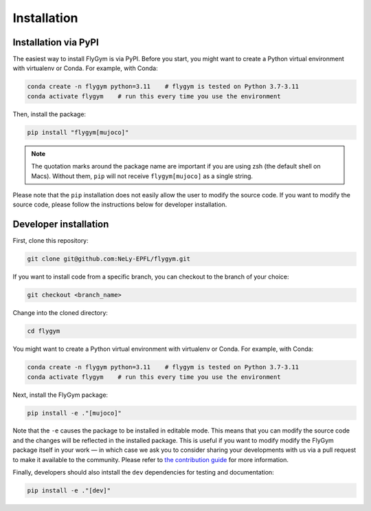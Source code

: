 Installation
============


Installation via PyPI 
---------------------
The easiest way to install FlyGym is via PyPI. Before you start, you might want to create a Python virtual environment with virtualenv or Conda. For example, with Conda:

.. code-block:: bash

   conda create -n flygym python=3.11    # flygym is tested on Python 3.7-3.11
   conda activate flygym    # run this every time you use the environment

Then, install the package:

.. code-block:: bash

   pip install "flygym[mujoco]"

.. note::
   
   The quotation marks around the package name are important if you are using zsh (the default shell on Macs). Without them, ``pip`` will not receive ``flygym[mujoco]`` as a single string.

Please note that the ``pip`` installation does not easily allow the user to modify the source code. If you want to modify the source code, please follow the instructions below for developer installation.


Developer installation
----------------------

First, clone this repository:

.. code-block:: bash

   git clone git@github.com:NeLy-EPFL/flygym.git

If you want to install code from a specific branch, you can checkout to the branch of your choice:

.. code-block:: bash

   git checkout <branch_name>

Change into the cloned directory:

.. code-block:: bash

   cd flygym

You might want to create a Python virtual environment with virtualenv or Conda. For example, with Conda:

.. code-block:: bash

   conda create -n flygym python=3.11    # flygym is tested on Python 3.7-3.11
   conda activate flygym    # run this every time you use the environment

Next, install the FlyGym package:

.. code-block:: bash

   pip install -e ."[mujoco]"

Note that the ``-e`` causes the package to be installed in editable mode. This means that you can modify the source code and the changes will be reflected in the installed package. This is useful if you want to modify modify the FlyGym package itself in your work — in which case we ask you to consider sharing your developments with us via a pull request to make it available to the community. Please refer to `the contribution guide <https://neuromechfly.org/contributing.html>`_ for more information.

Finally, developers should also intstall the ``dev`` dependencies for testing and documentation:

.. code-block:: bash

   pip install -e ."[dev]"
